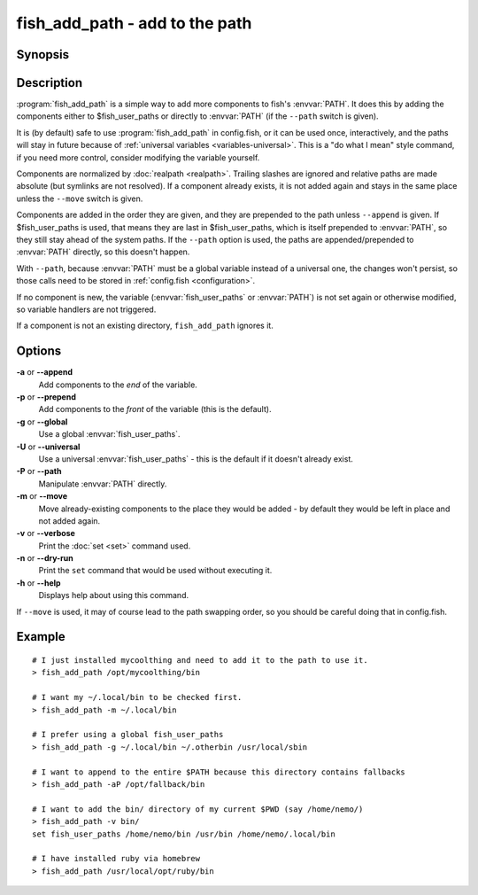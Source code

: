 .. _cmd-fish_add_path:
.. program::fish_add_path

fish_add_path - add to the path
==============================================================

Synopsis
--------

.. synopsis::

    fish_add_path path ...
    fish_add_path [(-g | --global) | (-U | --universal) | (-P | --path)] [(-m | --move)] [(-a | --append) | (-p | --prepend)] [(-v | --verbose) | (-n | --dry-run)] PATHS ...


Description
-----------

:program:`fish_add_path` is a simple way to add more components to fish's :envvar:`PATH`. It does this by adding the components either to $fish_user_paths or directly to :envvar:`PATH` (if the ``--path`` switch is given).

It is (by default) safe to use :program:`fish_add_path` in config.fish, or it can be used once, interactively, and the paths will stay in future because of :ref:`universal variables <variables-universal>`. This is a "do what I mean" style command, if you need more control, consider modifying the variable yourself.

Components are normalized by :doc:`realpath <realpath>`. Trailing slashes are ignored and relative paths are made absolute (but symlinks are not resolved). If a component already exists, it is not added again and stays in the same place unless the ``--move`` switch is given.

Components are added in the order they are given, and they are prepended to the path unless ``--append`` is given. If $fish_user_paths is used, that means they are last in $fish_user_paths, which is itself prepended to :envvar:`PATH`, so they still stay ahead of the system paths. If the ``--path`` option is used, the paths are appended/prepended to :envvar:`PATH` directly, so this doesn't happen.

With ``--path``, because :envvar:`PATH` must be a global variable instead of a universal one, the changes won't persist, so those calls need to be stored in :ref:`config.fish <configuration>`.

If no component is new, the variable (:envvar:`fish_user_paths` or :envvar:`PATH`) is not set again or otherwise modified, so variable handlers are not triggered.

If a component is not an existing directory, ``fish_add_path`` ignores it.

Options
-------

**-a** or **--append**
    Add components to the *end* of the variable.

**-p** or **--prepend**
    Add components to the *front* of the variable (this is the default).

**-g** or **--global**
    Use a global :envvar:`fish_user_paths`.

**-U** or **--universal**
    Use a universal :envvar:`fish_user_paths` - this is the default if it doesn't already exist.

**-P** or **--path**
    Manipulate :envvar:`PATH` directly.

**-m** or **--move**
    Move already-existing components to the place they would be added - by default they would be left in place and not added again.

**-v** or **--verbose**
    Print the :doc:`set <set>` command used.

**-n** or **--dry-run**
    Print the ``set`` command that would be used without executing it.

**-h** or **--help**
    Displays help about using this command.

If ``--move`` is used, it may of course lead to the path swapping order, so you should be careful doing that in config.fish.


Example
-------


::

   # I just installed mycoolthing and need to add it to the path to use it.
   > fish_add_path /opt/mycoolthing/bin

   # I want my ~/.local/bin to be checked first.
   > fish_add_path -m ~/.local/bin

   # I prefer using a global fish_user_paths
   > fish_add_path -g ~/.local/bin ~/.otherbin /usr/local/sbin

   # I want to append to the entire $PATH because this directory contains fallbacks
   > fish_add_path -aP /opt/fallback/bin

   # I want to add the bin/ directory of my current $PWD (say /home/nemo/)
   > fish_add_path -v bin/
   set fish_user_paths /home/nemo/bin /usr/bin /home/nemo/.local/bin

   # I have installed ruby via homebrew
   > fish_add_path /usr/local/opt/ruby/bin
